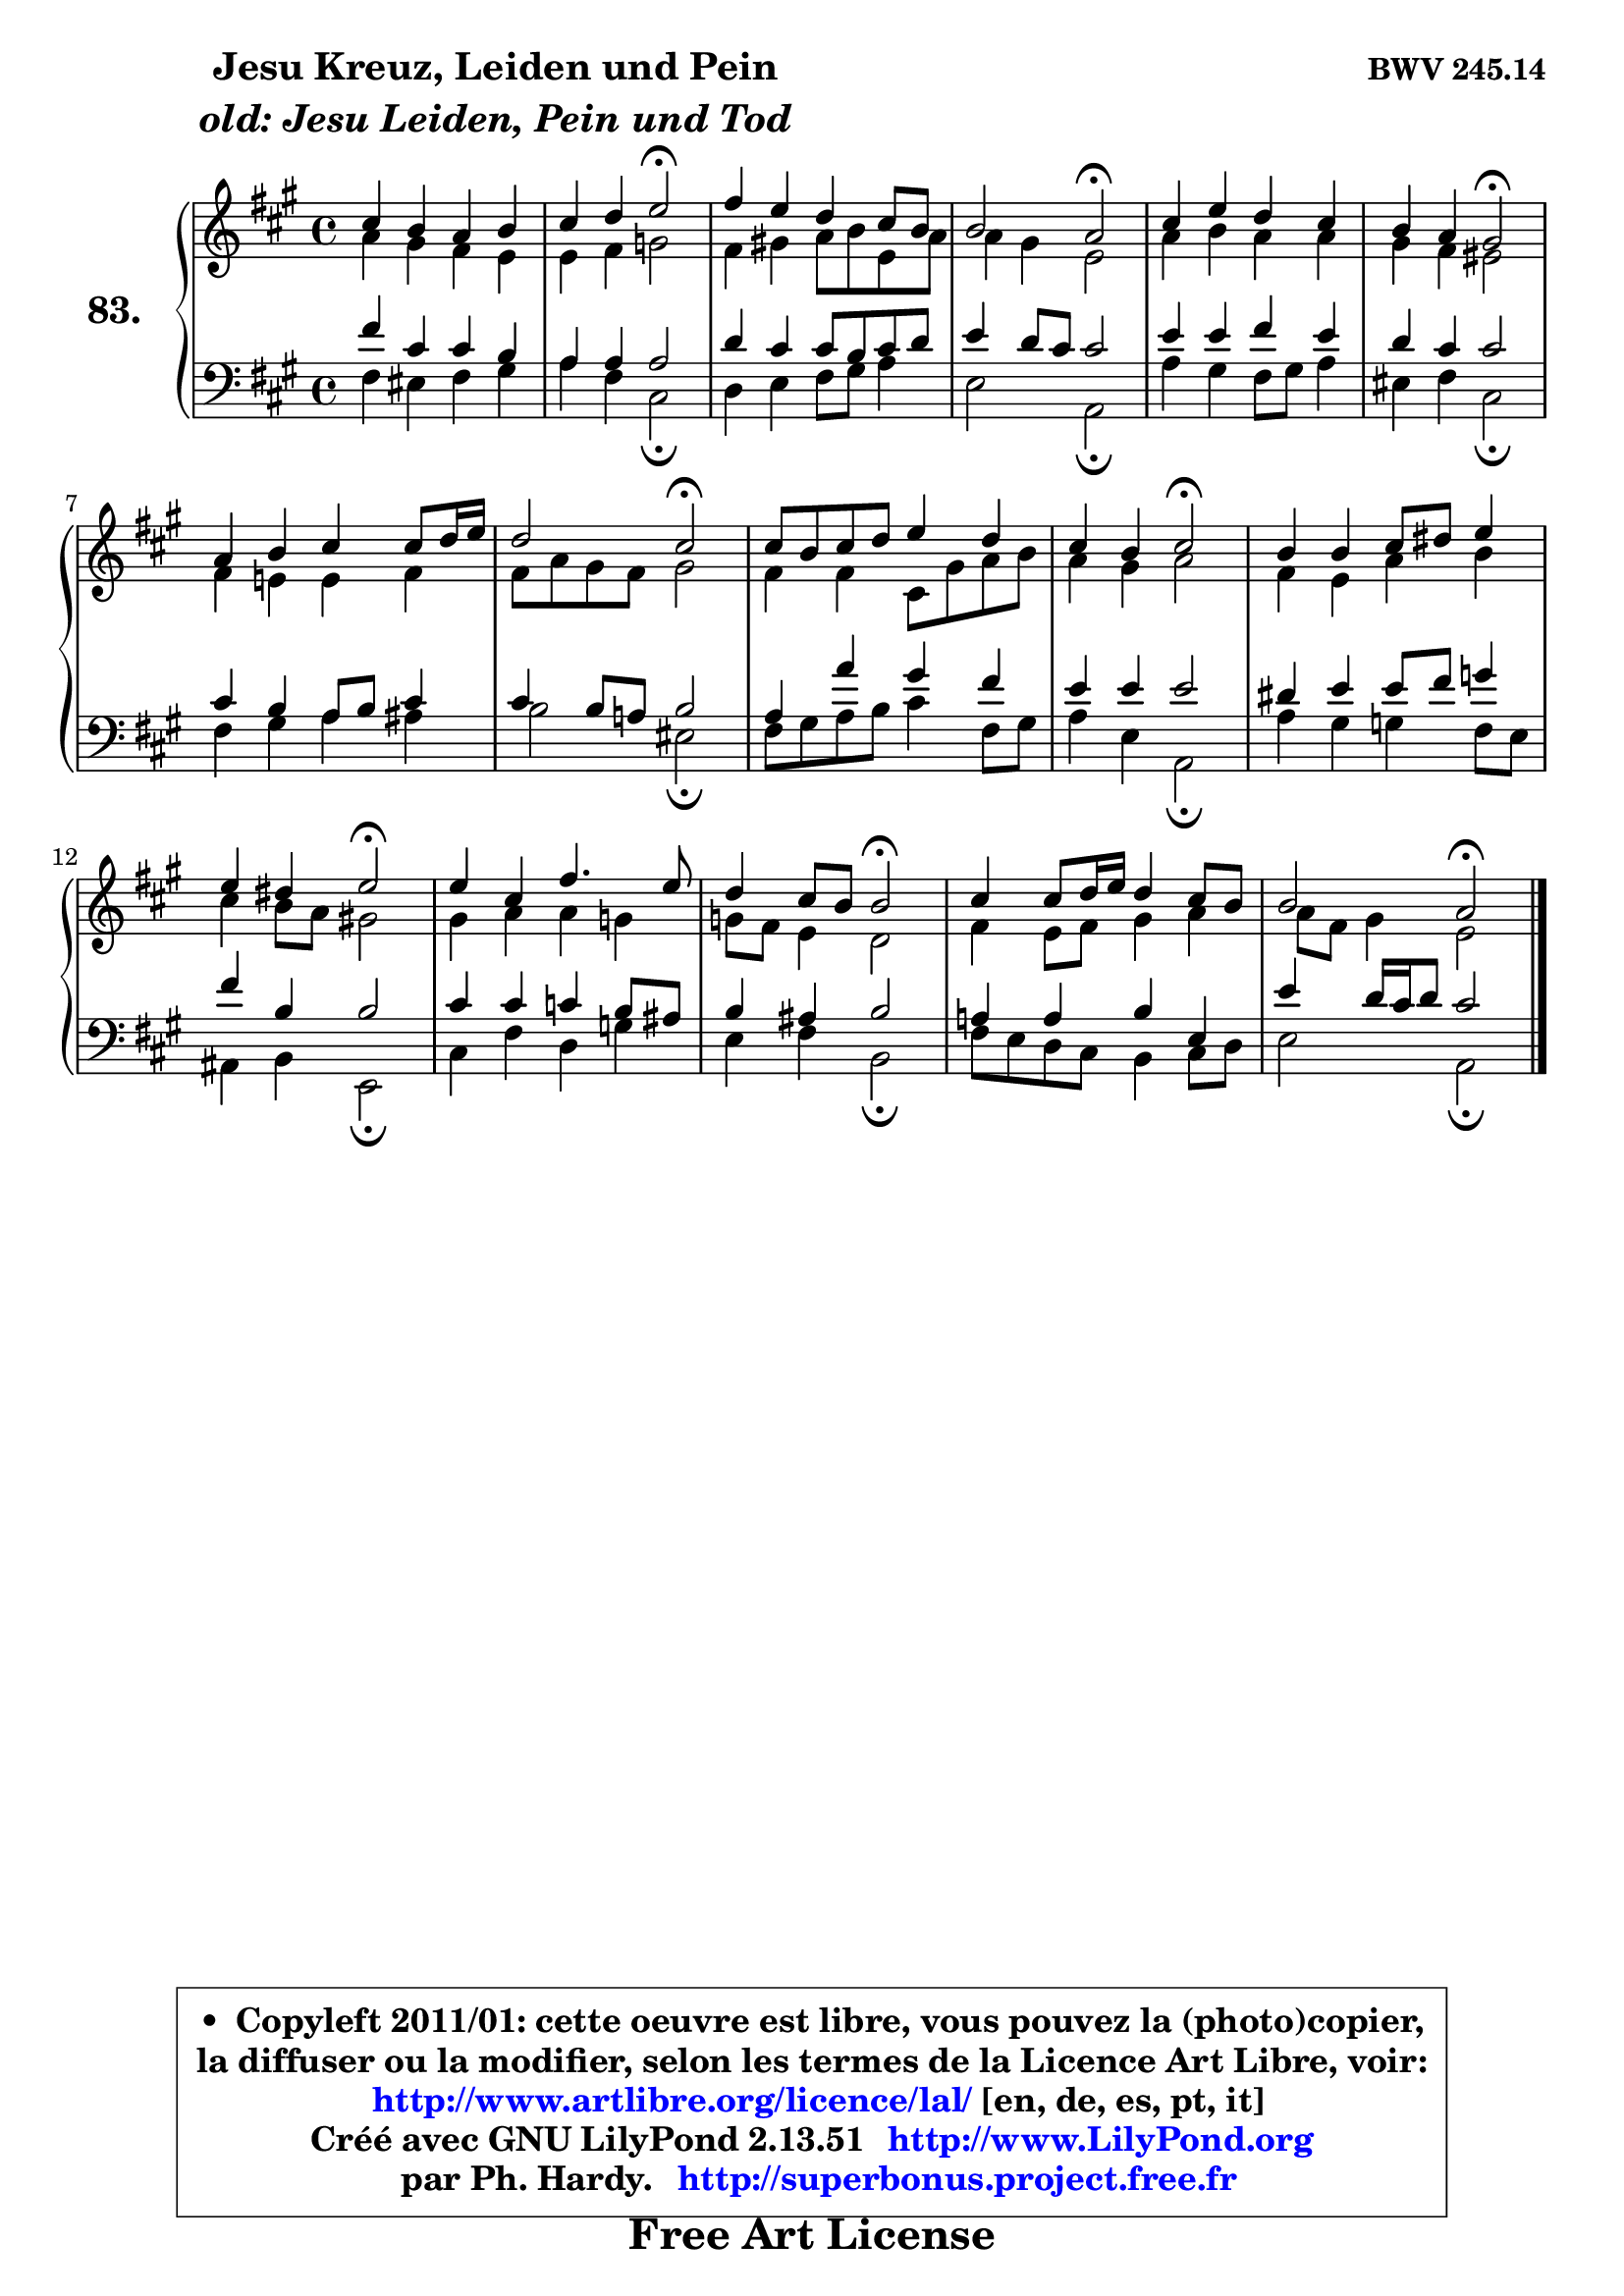 
\version "2.13.51"

    \paper {
%	system-system-spacing #'padding = #0.1
%	score-system-spacing #'padding = #0.1
%	ragged-bottom = ##f
%	ragged-last-bottom = ##f
	}

    \header {
      opus = \markup { \bold "BWV 245.14" }
      piece = \markup { \hspace #9 \fontsize #2 \bold \column \center-align { \line { "Jesu Kreuz, Leiden und Pein" }
                     \line { \italic "old: Jesu Leiden, Pein und Tod" }
                 } }
      maintainer = "Ph. Hardy"
      maintainerEmail = "superbonus.project@free.fr"
      lastupdated = "2011/Fev/25"
      tagline = \markup { \fontsize #3 \bold "Free Art License" }
      copyright = \markup { \fontsize #3  \bold   \override #'(box-padding .  1.0) \override #'(baseline-skip . 2.9) \box \column { \center-align { \fontsize #-2 \line { • \hspace #0.5 Copyleft 2011/01: cette oeuvre est libre, vous pouvez la (photo)copier, } \line { \fontsize #-2 \line {la diffuser ou la modifier, selon les termes de la Licence Art Libre, voir: } } \line { \fontsize #-2 \with-url #"http://www.artlibre.org/licence/lal/" \line { \fontsize #1 \hspace #1.0 \with-color #blue http://www.artlibre.org/licence/lal/ [en, de, es, pt, it] } } \line { \fontsize #-2 \line { Créé avec GNU LilyPond 2.13.51 \with-url #"http://www.LilyPond.org" \line { \with-color #blue \fontsize #1 \hspace #1.0 \with-color #blue http://www.LilyPond.org } } } \line { \hspace #1.0 \fontsize #-2 \line {par Ph. Hardy. } \line { \fontsize #-2 \with-url #"http://superbonus.project.free.fr" \line { \fontsize #1 \hspace #1.0 \with-color #blue http://superbonus.project.free.fr } } } } } }

	  }

  guidemidi = {
        R1 |
        r2 \tempo 4 = 34 r2 \tempo 4 = 78 |
        R1 |
        r2 \tempo 4 = 34 r2 \tempo 4 = 78 |
        R1 |
        r2 \tempo 4 = 34 r2 \tempo 4 = 78 |
        R1 |
        r2 \tempo 4 = 34 r2 \tempo 4 = 78 |
        R1 |
        r2 \tempo 4 = 34 r2 \tempo 4 = 78 |
        R1 |
        r2 \tempo 4 = 34 r2 \tempo 4 = 78 |
        R1 |
        r2 \tempo 4 = 34 r2 \tempo 4 = 78 |
        R1 |
        r2 \tempo 4 = 34 r2 |
	}

  upper = {
	\time 4/4
	\key a \major
	\clef treble
	\voiceOne
	<< { 
	% SOPRANO
	\set Voice.midiInstrument = "acoustic grand"
	\relative c'' {
        cis4 b a b |
        cis4 d e2\fermata |
        fis4 e d cis8 b |
        b2 a2\fermata |
        cis4 e d cis |
        b4 a gis2\fermata |
        a4 b cis cis8 d16 e |
        d2 cis2\fermata |
        cis8 b cis d e4 d |
        cis4 b cis2\fermata |
        b4 b cis8 dis e4 |
        e4 dis e2\fermata |
        e4 cis fis4. e8 |
        d4 cis8 b b2\fermata |
        cis4 cis8 d16 e d4 cis8 b |
        b2 a2\fermata |
        \bar "|."
	} % fin de relative
	}

	\context Voice="1" { \voiceTwo 
	% ALTO
	\set Voice.midiInstrument = "acoustic grand"
	\relative c'' {
        a4 gis fis e |
        e4 fis g2 |
        fis4 gis! a8 b e, a |
        a4 gis e2 |
        a4 b a a |
        gis4 fis eis2 |
        fis4 e! e fis |
        fis8 a gis fis gis2 |
        fis4 fis cis8 gis' a b |
        a4 gis a2 |
        fis4 e a b |
        cis4 b8 a gis!2 |
        gis4 a a g |
        g8 fis e4 d2 |
        fis4 e8 fis gis4 a |
        a8 fis gis4 e2 |
        \bar "|."
	} % fin de relative
	\oneVoice
	} >>
	}

    lower = {
	\time 4/4
	\key a \major
	\clef bass
	\voiceOne
	<< { 
	% TENOR
	\set Voice.midiInstrument = "acoustic grand"
	\relative c' {
        fis4 cis cis b |
        a4 a a2 |
        d4 cis cis8 b cis d |
        e4 d8 cis cis2 |
        e4 e fis e |
        d4 cis cis2 |
        cis4 b a8 b cis4 |
        cis4 b8 a! b2 |
        a4 a' gis fis |
        e4 e e2 |
        dis4 e e8 fis g4 |
        fis4 b, b2 |
        cis4 cis c b8 ais |
        b4 ais b2 |
        a!4 a b e, |
        e'4 d16 cis d8 cis2 |
        \bar "|."
	} % fin de relative
	}
	\context Voice="1" { \voiceTwo 
	% BASS
	\set Voice.midiInstrument = "acoustic grand"
	\relative c {
        fis4 eis fis gis |
        a4 fis cis2\fermata |
        d4 e fis8 gis a4 |
        e2 a,2\fermata |
        a'4 gis fis8 gis a4 |
        eis4 fis cis2\fermata |
        fis4 gis a ais |
        b2 eis,2\fermata |
        fis8 gis a b cis4 fis,8 gis |
        a4 e a,2\fermata |
        a'4 gis g fis8 e |
        ais,4 b e,2\fermata |
        cis'4 fis d g |
        e4 fis b,2\fermata |
        fis'8 e d cis b4 cis8 d |
        e2 a,2\fermata |
        \bar "|."
	} % fin de relative
	\oneVoice
	} >>
	}


    \score { 

	\new PianoStaff <<
	\set PianoStaff.instrumentName = \markup { \bold \huge "83." }
	\new Staff = "upper" \upper
	\new Staff = "lower" \lower
	>>

    \layout {
%	ragged-last = ##f
	   }

         } % fin de score

  \score {
    \unfoldRepeats { << \guidemidi \upper \lower >> }
    \midi {
    \context {
     \Staff
      \remove "Staff_performer"
               }

     \context {
      \Voice
       \consists "Staff_performer"
                }

     \context { 
      \Score
      tempoWholesPerMinute = #(ly:make-moment 78 4)
		}
	    }
	}

